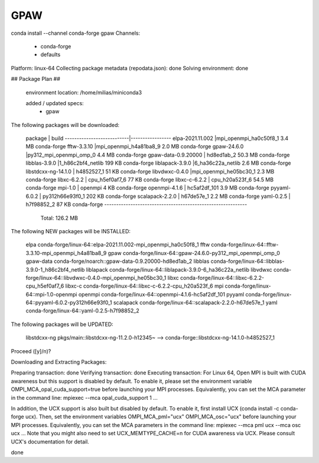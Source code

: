 GPAW
====

conda install --channel conda-forge gpaw
Channels:
 - conda-forge
 - defaults
Platform: linux-64
Collecting package metadata (repodata.json): done
Solving environment: done

## Package Plan ##

  environment location: /home/milias/miniconda3

  added / updated specs:
    - gpaw


The following packages will be downloaded:

    package                    |            build
    ---------------------------|-----------------
    elpa-2021.11.002           |mpi_openmpi_ha0c50f8_1         3.4 MB  conda-forge
    fftw-3.3.10                |mpi_openmpi_h4a81ba8_9         2.0 MB  conda-forge
    gpaw-24.6.0                |py312_mpi_openmpi_omp_0         4.4 MB  conda-forge
    gpaw-data-0.9.20000        |       hd8ed1ab_2        50.3 MB  conda-forge
    libblas-3.9.0              |1_h86c2bf4_netlib         199 KB  conda-forge
    liblapack-3.9.0            |6_ha36c22a_netlib         2.6 MB  conda-forge
    libstdcxx-ng-14.1.0        |       h4852527_1          51 KB  conda-forge
    libvdwxc-0.4.0             |mpi_openmpi_he05bc30_1         2.3 MB  conda-forge
    libxc-6.2.2                |   cpu_h5ef0af7_6          77 KB  conda-forge
    libxc-c-6.2.2              |   cpu_h20a523f_6        54.5 MB  conda-forge
    mpi-1.0                    |          openmpi           4 KB  conda-forge
    openmpi-4.1.6              |     hc5af2df_101         3.9 MB  conda-forge
    pyyaml-6.0.2               |  py312h66e93f0_1         202 KB  conda-forge
    scalapack-2.2.0            |       h67de57e_1         2.2 MB  conda-forge
    yaml-0.2.5                 |       h7f98852_2          87 KB  conda-forge
    ------------------------------------------------------------
                                           Total:       126.2 MB

The following NEW packages will be INSTALLED:

  elpa               conda-forge/linux-64::elpa-2021.11.002-mpi_openmpi_ha0c50f8_1
  fftw               conda-forge/linux-64::fftw-3.3.10-mpi_openmpi_h4a81ba8_9
  gpaw               conda-forge/linux-64::gpaw-24.6.0-py312_mpi_openmpi_omp_0
  gpaw-data          conda-forge/noarch::gpaw-data-0.9.20000-hd8ed1ab_2
  libblas            conda-forge/linux-64::libblas-3.9.0-1_h86c2bf4_netlib
  liblapack          conda-forge/linux-64::liblapack-3.9.0-6_ha36c22a_netlib
  libvdwxc           conda-forge/linux-64::libvdwxc-0.4.0-mpi_openmpi_he05bc30_1
  libxc              conda-forge/linux-64::libxc-6.2.2-cpu_h5ef0af7_6
  libxc-c            conda-forge/linux-64::libxc-c-6.2.2-cpu_h20a523f_6
  mpi                conda-forge/linux-64::mpi-1.0-openmpi
  openmpi            conda-forge/linux-64::openmpi-4.1.6-hc5af2df_101
  pyyaml             conda-forge/linux-64::pyyaml-6.0.2-py312h66e93f0_1
  scalapack          conda-forge/linux-64::scalapack-2.2.0-h67de57e_1
  yaml               conda-forge/linux-64::yaml-0.2.5-h7f98852_2

The following packages will be UPDATED:

  libstdcxx-ng       pkgs/main::libstdcxx-ng-11.2.0-h12345~ --> conda-forge::libstdcxx-ng-14.1.0-h4852527_1


Proceed ([y]/n)?


Downloading and Extracting Packages:

Preparing transaction: done
Verifying transaction: done
Executing transaction: \
For Linux 64, Open MPI is built with CUDA awareness but this support is disabled by default.
To enable it, please set the environment variable OMPI_MCA_opal_cuda_support=true before
launching your MPI processes. Equivalently, you can set the MCA parameter in the command line:
mpiexec --mca opal_cuda_support 1 ...

In addition, the UCX support is also built but disabled by default.
To enable it, first install UCX (conda install -c conda-forge ucx). Then, set the environment
variables OMPI_MCA_pml="ucx" OMPI_MCA_osc="ucx" before launching your MPI processes.
Equivalently, you can set the MCA parameters in the command line:
mpiexec --mca pml ucx --mca osc ucx ...
Note that you might also need to set UCX_MEMTYPE_CACHE=n for CUDA awareness via UCX.
Please consult UCX's documentation for detail.


done
